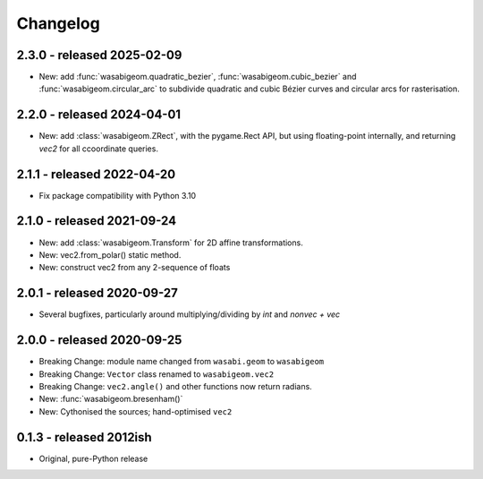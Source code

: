 Changelog
=========

2.3.0 - released 2025-02-09
---------------------------

* New: add :func:`wasabigeom.quadratic_bezier`, :func:`wasabigeom.cubic_bezier`
  and :func:`wasabigeom.circular_arc` to subdivide quadratic and cubic Bézier
  curves and circular arcs for rasterisation.


2.2.0 - released 2024-04-01
---------------------------

* New: add :class:`wasabigeom.ZRect`, with the pygame.Rect API, but using
  floating-point internally, and returning `vec2` for all ccoordinate queries.


2.1.1 - released 2022-04-20
---------------------------

* Fix package compatibility with Python 3.10

2.1.0 - released 2021-09-24
---------------------------

* New: add :class:`wasabigeom.Transform` for 2D affine transformations.
* New: vec2.from_polar() static method.
* New: construct vec2 from any 2-sequence of floats


2.0.1 - released 2020-09-27
---------------------------

* Several bugfixes, particularly around multiplying/dividing by `int` and
  `nonvec + vec`


2.0.0 - released 2020-09-25
---------------------------

* Breaking Change: module name changed from ``wasabi.geom`` to ``wasabigeom``
* Breaking Change: ``Vector`` class renamed to ``wasabigeom.vec2``
* Breaking Change: ``vec2.angle()`` and other functions now return radians.
* New: :func:`wasabigeom.bresenham()`
* New: Cythonised the sources; hand-optimised ``vec2``


0.1.3 - released 2012ish
------------------------

* Original, pure-Python release
